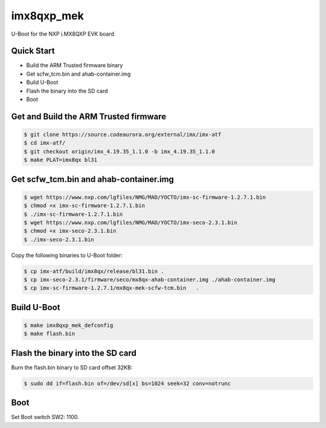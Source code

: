 .. SPDX-License-Identifier: GPL-2.0+

imx8qxp_mek
===========

U-Boot for the NXP i.MX8QXP EVK board

Quick Start
-----------

- Build the ARM Trusted firmware binary
- Get scfw_tcm.bin and ahab-container.img
- Build U-Boot
- Flash the binary into the SD card
- Boot

Get and Build the ARM Trusted firmware
--------------------------------------

.. code-block:: bash

   $ git clone https://source.codeaurora.org/external/imx/imx-atf
   $ cd imx-atf/
   $ git checkout origin/imx_4.19.35_1.1.0 -b imx_4.19.35_1.1.0
   $ make PLAT=imx8qx bl31

Get scfw_tcm.bin and ahab-container.img
---------------------------------------

.. code-block:: bash

   $ wget https://www.nxp.com/lgfiles/NMG/MAD/YOCTO/imx-sc-firmware-1.2.7.1.bin
   $ chmod +x imx-sc-firmware-1.2.7.1.bin
   $ ./imx-sc-firmware-1.2.7.1.bin
   $ wget https://www.nxp.com/lgfiles/NMG/MAD/YOCTO/imx-seco-2.3.1.bin
   $ chmod +x imx-seco-2.3.1.bin
   $ ./imx-seco-2.3.1.bin

Copy the following binaries to U-Boot folder:

.. code-block:: bash

  $ cp imx-atf/build/imx8qx/release/bl31.bin .
  $ cp imx-seco-2.3.1/firmware/seco/mx8qx-ahab-container.img ./ahab-container.img
  $ cp imx-sc-firmware-1.2.7.1/mx8qx-mek-scfw-tcm.bin	.

Build U-Boot
------------

.. code-block:: bash

  $ make imx8qxp_mek_defconfig
  $ make flash.bin

Flash the binary into the SD card
---------------------------------

Burn the flash.bin binary to SD card offset 32KB:

.. code-block:: bash

   $ sudo dd if=flash.bin of=/dev/sd[x] bs=1024 seek=32 conv=notrunc

Boot
----
Set Boot switch SW2: 1100.
